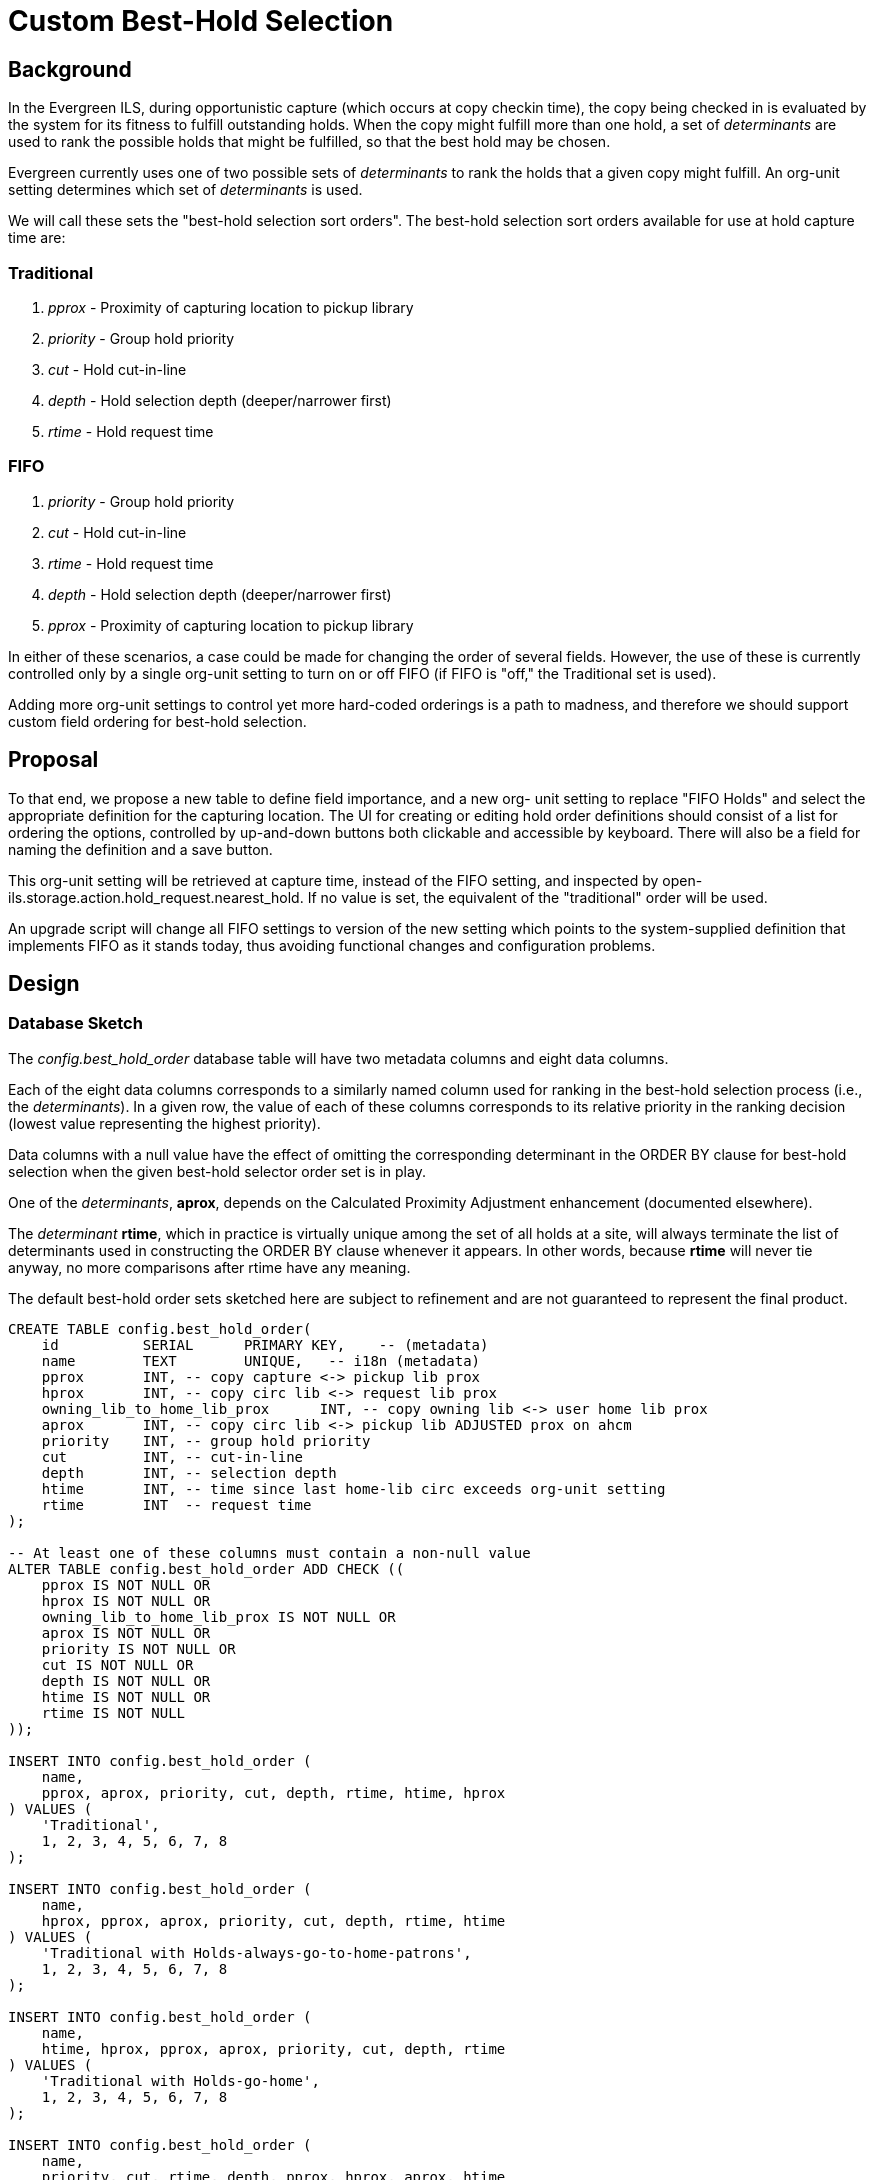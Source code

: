 Custom Best-Hold Selection
==========================

Background
----------

In the Evergreen ILS, during opportunistic capture (which occurs at copy
checkin time), the copy being checked in is evaluated by the system for its
fitness to fulfill outstanding holds.  When the copy might fulfill more than
one hold, a set of 'determinants' are used to rank the possible holds that
might be fulfilled, so that the best hold may be chosen.

Evergreen currently uses one of two possible sets of 'determinants' to rank
the holds that a given copy might fulfill.  An org-unit setting determines
which set of 'determinants' is used.

We will call these sets the "best-hold selection sort orders".  The best-hold
selection sort orders available for use at hold capture time are:

Traditional
~~~~~~~~~~~
  . 'pprox' - Proximity of capturing location to pickup library
  . 'priority' - Group hold priority
  . 'cut' - Hold cut-in-line
  . 'depth' - Hold selection depth (deeper/narrower first)
  . 'rtime' - Hold request time

FIFO
~~~~
  . 'priority' - Group hold priority
  . 'cut' - Hold cut-in-line
  . 'rtime' - Hold request time
  . 'depth' - Hold selection depth (deeper/narrower first)
  . 'pprox' - Proximity of capturing location to pickup library

In either of these scenarios, a case could be made for changing the order of
several fields. However, the use of these is currently controlled only by a
single org-unit setting to turn on or off FIFO (if FIFO is "off," the
Traditional set is used).

Adding more org-unit settings to control yet more hard-coded orderings is a
path to madness, and therefore we should support custom field ordering for
best-hold selection.

Proposal
--------

To that end, we propose a new table to define field importance, and a new org-
unit setting to replace "FIFO Holds" and select the appropriate definition for
the capturing location. The UI for creating or editing hold order definitions
should consist of a list for ordering the options, controlled by up-and-down
buttons both clickable and accessible by keyboard.  There will also be a field
for naming the definition and a save button.

This org-unit setting will be retrieved at capture time, instead of the FIFO
setting, and inspected by open-ils.storage.action.hold_request.nearest_hold.
If no value is set, the equivalent of the "traditional" order will be used.

An upgrade script will change all FIFO settings to version of the new setting
which points to the system-supplied definition that implements FIFO as it
stands today, thus avoiding functional changes and configuration problems.

Design
------

Database Sketch
~~~~~~~~~~~~~~~

The 'config.best_hold_order' database table will have two metadata columns
and eight data columns.

Each of the eight data columns corresponds to a similarly named column used for
ranking in the best-hold selection process (i.e., the 'determinants').  In a
given row, the value of each of these columns corresponds to its relative
priority in the ranking decision (lowest value representing the highest
priority).

Data columns with a null value have the effect of omitting the corresponding
determinant in the ORDER BY clause for best-hold selection when the given
best-hold selector order set is in play.

One of the 'determinants', *aprox*, depends on the Calculated Proximity
Adjustment enhancement (documented elsewhere).

The 'determinant' *rtime*, which in practice is virtually unique among the
set of all holds at a site, will always terminate the list of determinants
used in constructing the ORDER BY clause whenever it appears.  In other words,
because *rtime* will never tie anyway, no more comparisons after rtime have
any meaning.

The default best-hold order sets sketched here are subject to refinement and
are not guaranteed to represent the final product.

[source,sql]
------------------------------------------------------------------------------

CREATE TABLE config.best_hold_order(
    id          SERIAL      PRIMARY KEY,    -- (metadata)
    name        TEXT        UNIQUE,   -- i18n (metadata)
    pprox       INT, -- copy capture <-> pickup lib prox
    hprox       INT, -- copy circ lib <-> request lib prox
    owning_lib_to_home_lib_prox      INT, -- copy owning lib <-> user home lib prox
    aprox       INT, -- copy circ lib <-> pickup lib ADJUSTED prox on ahcm
    priority    INT, -- group hold priority
    cut         INT, -- cut-in-line
    depth       INT, -- selection depth
    htime       INT, -- time since last home-lib circ exceeds org-unit setting
    rtime       INT  -- request time
);

-- At least one of these columns must contain a non-null value
ALTER TABLE config.best_hold_order ADD CHECK ((
    pprox IS NOT NULL OR
    hprox IS NOT NULL OR
    owning_lib_to_home_lib_prox IS NOT NULL OR
    aprox IS NOT NULL OR
    priority IS NOT NULL OR
    cut IS NOT NULL OR
    depth IS NOT NULL OR
    htime IS NOT NULL OR
    rtime IS NOT NULL
));

INSERT INTO config.best_hold_order (
    name,
    pprox, aprox, priority, cut, depth, rtime, htime, hprox
) VALUES (
    'Traditional',
    1, 2, 3, 4, 5, 6, 7, 8
);

INSERT INTO config.best_hold_order (
    name,
    hprox, pprox, aprox, priority, cut, depth, rtime, htime
) VALUES (
    'Traditional with Holds-always-go-to-home-patrons',
    1, 2, 3, 4, 5, 6, 7, 8
);

INSERT INTO config.best_hold_order (
    name,
    htime, hprox, pprox, aprox, priority, cut, depth, rtime
) VALUES (
    'Traditional with Holds-go-home',
    1, 2, 3, 4, 5, 6, 7, 8
);

INSERT INTO config.best_hold_order (
    name,
    priority, cut, rtime, depth, pprox, hprox, aprox, htime
) VALUES (
    'FIFO',
    1, 2, 3, 4, 5, 6, 7, 8
);

INSERT INTO config.best_hold_order (
    name,
    hprox, priority, cut, rtime, depth, pprox, aprox, htime
) VALUES (
    'FIFO with Holds-always-go-to-home-patrons',
    1, 2, 3, 4, 5, 6, 7, 8
);

INSERT INTO config.best_hold_order (
    name,
    htime, priority, cut, rtime, depth, pprox, aprox, hprox
) VALUES (
    'FIFO with Holds-go-home',
    1, 2, 3, 4, 5, 6, 7, 8
);

INSERT INTO config.best_hold_order (
    name,
    owning_lib_to_home_lib_prox, hprox, approx, pprox, aprox, priority, cut, depth, rtime
) VALUES (
    'Traditional with Holds-chase-home-lib-patrons',
    1, 2, 3, 4, 5, 6, 7, 8, 9
);

INSERT INTO config.org_unit_setting_type (
    name, label, description, datatype, fm_class, update_perm
) VALUES (
    'circ.hold_capture_order',
    'Best-hold selection precedence',
    'Defines the sort order of holds when selecting a hold to fill using a given copy at capture time',
    'link',
    'cbho',
    'ADMIN_HOLD_CAPTURE_SORT'
);

INSERT INTO config.org_unit_setting_type (
    name, label, description, datatype, update_perm
) VALUES (
    'circ.hold_go_home_interval',
    'Max foreign-circulation time',
    'Time a copy can spend circulating away from its circ lib before returning there to fill a hold (if one exists there)',
    'interval',
    'ADMIN_HOLD_CAPTURE_SORT'
);

INSERT INTO actor.org_unit_setting (
    org_unit, name, value
) VALUES (
    1,
    'circ.hold_go_home_interval',
    '6 months'
);

UPDATE actor.org_unit_setting SET
    name = 'circ.hold_capture_order',
    value = (SELECT id FROM config.hold_capture_sort WHERE name = 'FIFO')
WHERE
    name = 'circ.holds_fifo';
------------------------------------------------------------------------------


When constructing ORDER BY clauses, the *htime* determinant will be
represented by a more complex expression than the other determinants.  The
likely form of this will be as follows:

[source,sql]
-----------------------------------------------
CASE WHEN
    ['value of org setting circ.hold_go_home_interval'] <
        NOW() - ['timestamp of last circulation at copy circ lib']
    THEN hprox      -- sic
    ELSE 999
END

-----------------------------------------------

Middle Layer
~~~~~~~~~~~~

The 'open-ils.storage.action.hold_request.nearest_hold' method issues a query
with an ORDER BY clause.

This clause, previously selected from two hard-coded choices based on a
boolean value indicating use- or don't-use-FIFO, will now be
dynamically prepared based on the order specified in the
'circ.hold_capture_order' org-unit setting.

User Interface
~~~~~~~~~~~~~~

A user interface will allow the creation of new best-hold orders and the
editing of existing ones, given sufficient user permission.

The name field (metadata) will be editable with a free-form text widget, and
the remaining (data) fields will be represented by objects that the user
manipulates via clickable buttons (also keyboard accessible) to indicate order.

////
vim: ft=asciidoc
////



